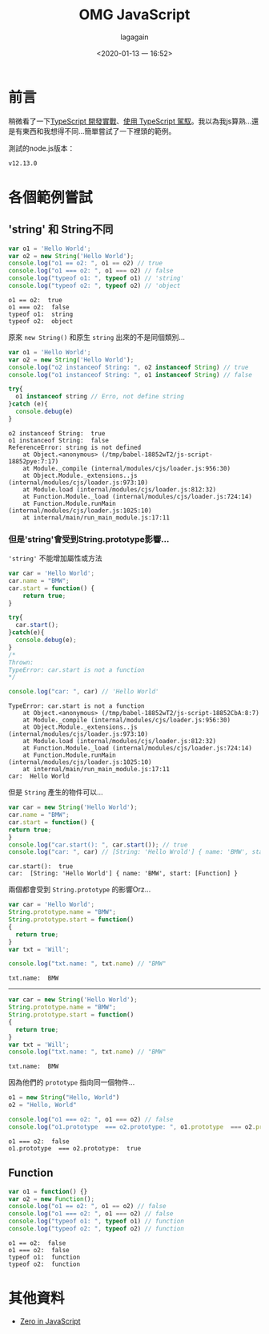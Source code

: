 # -*- org-export-babel-evaluate: nil; -*-
#+title: OMG JavaScript
#+date: <2020-01-13 一 16:52>
#+author: lagagain
#+options: toc:nil
#+export_file_name: ../docs/OMG_js

* 前言
  稍微看了一下[[https://download.microsoft.com/download/C/6/0/C60E2BD0-8A7C-479F-851E-8B5810C0D70F/20130504_MVP_Track3_Session6.pdf][TypeScript 開發實戰]]、[[https://download.microsoft.com/download/7/8/D/78D289B4-CC63-4EA8-BB40-0C957C64F013/20160510_InnovativeApplicationsDevelopmentConference_session7.pdf][使用 TypeScript 駕馭]]。我以為我js算熟...還是有東西和我想得不同...簡單嘗試了一下裡頭的範例。

  測試的node.js版本：

  #+begin_src sh :results output :exports results
node --version
  #+end_src

  #+RESULTS:
  : v12.13.0


* 各個範例嘗試



** 'string' 和 String不同

   #+name: string_vs_String
   #+begin_src js :results output :exports both
   var o1 = 'Hello World';
   var o2 = new String('Hello World');
   console.log("o1 == o2: ", o1 == o2) // true
   console.log("o1 === o2: ", o1 === o2) // false
   console.log("typeof o1: ", typeof o1) // 'string'
   console.log("typeof o2: ", typeof o2) // 'object
   #+end_src

   #+RESULTS: string_vs_String
   : o1 == o2:  true
   : o1 === o2:  false
   : typeof o1:  string
   : typeof o2:  object

   原來 =new String()= 和原生 =string= 出來的不是同個類別...

   #+name: string_instanceis?
   #+begin_src js :results output :exports both
   var o1 = 'Hello World';
   var o2 = new String('Hello World');
   console.log("o2 instanceof String: ", o2 instanceof String) // true
   console.log("o1 instanceof String: ", o1 instanceof String) // false

   try{
     o1 instanceof string // Erro, not define string
   }catch (e){
     console.debug(e)
   }
   #+end_src

   #+RESULTS: string_instanceis?
   #+begin_example
   o2 instanceof String:  true
   o1 instanceof String:  false
   ReferenceError: string is not defined
       at Object.<anonymous> (/tmp/babel-18852wT2/js-script-18852pye:7:17)
       at Module._compile (internal/modules/cjs/loader.js:956:30)
       at Object.Module._extensions..js (internal/modules/cjs/loader.js:973:10)
       at Module.load (internal/modules/cjs/loader.js:812:32)
       at Function.Module._load (internal/modules/cjs/loader.js:724:14)
       at Function.Module.runMain (internal/modules/cjs/loader.js:1025:10)
       at internal/main/run_main_module.js:17:11
   #+end_example


*** 但是'string'會受到String.prototype影響...

    ='string'= 不能增加屬性或方法

    #+name: string_cant_add_method
    #+begin_src js :results output :exports both
    var car = 'Hello World';
    car.name = "BMW";
    car.start = function() {
        return true;
    }

    try{
      car.start();
    }catch(e){
      console.debug(e);
    }
    /*
    Thrown:
    TypeError: car.start is not a function
    ,*/

    console.log("car: ", car) // 'Hello World'
    #+end_src

    #+RESULTS: string_cant_add_method
    : TypeError: car.start is not a function
    :     at Object.<anonymous> (/tmp/babel-18852wT2/js-script-18852CbA:8:7)
    :     at Module._compile (internal/modules/cjs/loader.js:956:30)
    :     at Object.Module._extensions..js (internal/modules/cjs/loader.js:973:10)
    :     at Module.load (internal/modules/cjs/loader.js:812:32)
    :     at Function.Module._load (internal/modules/cjs/loader.js:724:14)
    :     at Function.Module.runMain (internal/modules/cjs/loader.js:1025:10)
    :     at internal/main/run_main_module.js:17:11
    : car:  Hello World

    但是 =String= 產生的物件可以...

    #+name: but_String_can
    #+begin_src js :results output :exports both
    var car = new String('Hello World');
    car.name = "BMW";
    car.start = function() {
    return true;
    }
    console.log("car.start(): ", car.start()); // true
    console.log("car: ", car) // [String: 'Hello Wrold'] { name: 'BMW', start: [Function] }
    #+end_src

    #+RESULTS: but_String_can
    : car.start():  true
    : car:  [String: 'Hello World'] { name: 'BMW', start: [Function] }

    兩個都會受到 =String.prototype= 的影響Orz...

    #+name: String.prototype_to_string
    #+begin_src js :results output :exports both
    var car = 'Hello World';
    String.prototype.name = "BMW";
    String.prototype.start = function()
    {
      return true;
    }
    var txt = 'Will';

    console.log("txt.name: ", txt.name) // "BMW"
    #+end_src

    #+RESULTS: String.prototype_to_string
    : txt.name:  BMW

    --------

    #+name: String.prototype_to_String
    #+begin_src js :results output :exports both
    var car = new String('Hello World');
    String.prototype.name = "BMW";
    String.prototype.start = function()
    {
      return true;
    }
    var txt = 'Will';
    console.log("txt.name: ", txt.name) // "BMW"
    #+end_src

    #+RESULTS: String.prototype_to_String
    : txt.name:  BMW

    因為他們的 =prototype= 指向同一個物件...

    #+name: String.prototype_and_string.prototype
    #+begin_src js :results output :exports both
    o1 = new String("Hello, World")
    o2 = "Hello, World"

    console.log("o1 === o2: ", o1 === o2) // false
    console.log("o1.prototype  === o2.prototype: ", o1.prototype  === o2.prototype) // ture
    #+end_src

    #+RESULTS: String.prototype_and_string.prototype
    : o1 === o2:  false
    : o1.prototype  === o2.prototype:  true

** Function

   #+name: function_instances
   #+begin_src js :results output :exports both
   var o1 = function() {}
   var o2 = new Function();
   console.log("o1 == o2: ", o1 == o2) // false
   console.log("o1 === o2: ", o1 === o2) // false
   console.log("typeof o1: ", typeof o1) // function
   console.log("typeof o2: ", typeof o2) // function
   #+end_src


   #+RESULTS: function_instances
   : o1 == o2:  false
   : o1 === o2:  false
   : typeof o1:  function
   : typeof o2:  function

* 其他資料

  - [[http://zero.milosz.ca/][Zero in JavaScript]]
